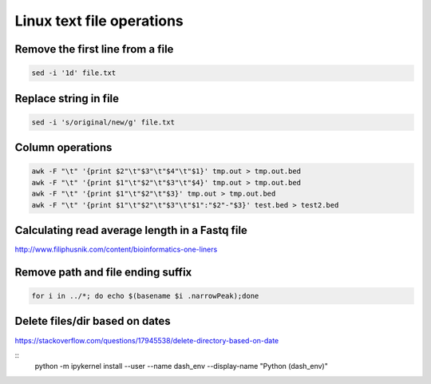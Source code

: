 Linux text file operations
==========================



Remove the first line from a file
^^^^^^^^^^^^^^^^^^^^^^^^^^^^^^^^^

.. code:: bash

	sed -i '1d' file.txt


Replace string in file
^^^^^^^^^^^^^^^^^^^^^^^^^^^^^^^^^

.. code:: bash

	sed -i 's/original/new/g' file.txt

Column operations
^^^^^^^^^^^^^^^^^

.. code:: bash

	awk -F "\t" '{print $2"\t"$3"\t"$4"\t"$1}' tmp.out > tmp.out.bed
	awk -F "\t" '{print $1"\t"$2"\t"$3"\t"$4}' tmp.out > tmp.out.bed
	awk -F "\t" '{print $1"\t"$2"\t"$3}' tmp.out > tmp.out.bed
	awk -F "\t" '{print $1"\t"$2"\t"$3"\t"$1":"$2"-"$3}' test.bed > test2.bed

Calculating read average length in a Fastq file
^^^^^^^^^^^^^^^^^^^^^^^^^^^^^^^^^^^^^^^^^^^^^^^

.. code:: bash
	awk '{if(NR%4==2) {count++; bases += length} } END{print bases/count}' <fastq_file>



http://www.filiphusnik.com/content/bioinformatics-one-liners


Remove path and file ending suffix
^^^^^^^^^^^^^^^^^^^^^^^^^^^^^^^^^^

.. code:: bash

	for i in ../*; do echo $(basename $i .narrowPeak);done

Delete files/dir based on dates
^^^^^^^^^^^^^^^^^^^^^^

https://stackoverflow.com/questions/17945538/delete-directory-based-on-date

::
	python -m ipykernel install --user --name dash_env --display-name "Python (dash_env)"
